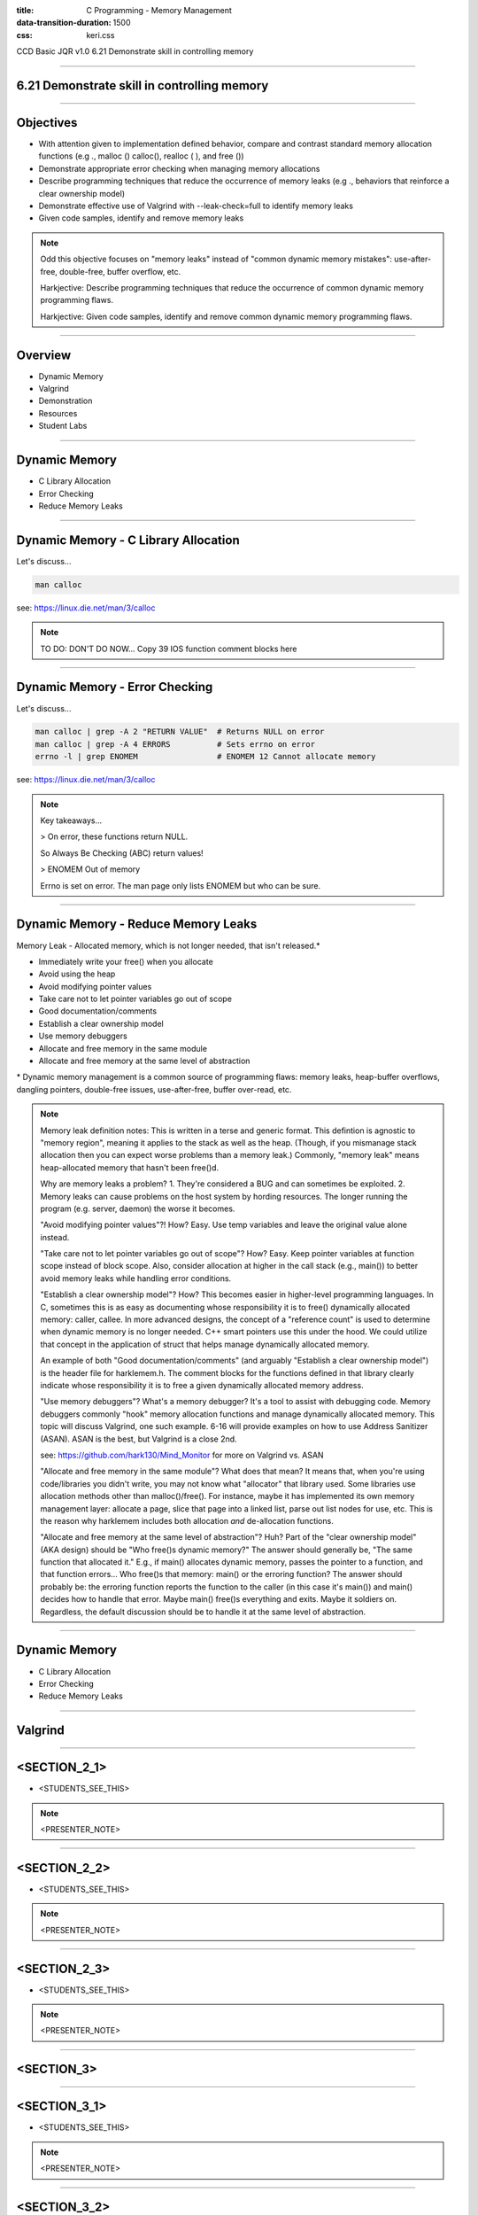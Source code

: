 :title: C Programming - Memory Management
:data-transition-duration: 1500
:css: keri.css

CCD Basic JQR v1.0
6.21 Demonstrate skill in controlling memory

----

6.21 Demonstrate skill in controlling memory
============================================

----

Objectives
========================================

* With attention given to implementation defined behavior, compare and contrast standard memory allocation functions (e.g ., malloc () calloc(), realloc ( ), and free ())
* Demonstrate appropriate error checking when managing memory allocations
* Describe programming techniques that reduce the occurrence of memory leaks (e.g ., behaviors that reinforce a clear ownership model)
* Demonstrate effective use of Valgrind with --leak-check=full to identify memory leaks
* Given code samples, identify and remove memory leaks

.. note::

	Odd this objective focuses on "memory leaks" instead of "common dynamic memory mistakes": use-after-free, double-free, buffer overflow, etc.

	Harkjective: Describe programming techniques that reduce the occurrence of common dynamic memory programming flaws.

	Harkjective: Given code samples, identify and remove common dynamic memory programming flaws.

----

Overview
========================================

* Dynamic Memory
* Valgrind
* Demonstration
* Resources
* Student Labs

----

Dynamic Memory
========================================

* C Library Allocation
* Error Checking
* Reduce Memory Leaks

----

Dynamic Memory - C Library Allocation
========================================

Let's discuss...

.. code:: bash

	man calloc

see: https://linux.die.net/man/3/calloc

.. note::

	TO DO: DON'T DO NOW... Copy 39 IOS function comment blocks here

----

Dynamic Memory - Error Checking
========================================

Let's discuss...

.. code:: bash

	man calloc | grep -A 2 "RETURN VALUE"  # Returns NULL on error
	man calloc | grep -A 4 ERRORS          # Sets errno on error
	errno -l | grep ENOMEM                 # ENOMEM 12 Cannot allocate memory

see: https://linux.die.net/man/3/calloc

.. note::

	Key takeaways...

	> On error, these functions return NULL.

	So Always Be Checking (ABC) return values!

	> ENOMEM Out of memory

	Errno is set on error.  The man page only lists ENOMEM but who can be sure.

----

Dynamic Memory - Reduce Memory Leaks
========================================

Memory Leak - Allocated memory, which is not longer needed, that isn't released.*

* Immediately write your free() when you allocate
* Avoid using the heap
* Avoid modifying pointer values
* Take care not to let pointer variables go out of scope
* Good documentation/comments
* Establish a clear ownership model
* Use memory debuggers
* Allocate and free memory in the same module
* Allocate and free memory at the same level of abstraction

\* Dynamic memory management is a common source of programming flaws: memory leaks, heap-buffer overflows, dangling pointers, double-free issues, use-after-free, buffer over-read, etc.

.. note::

	Memory leak definition notes:  This is written in a terse and generic format.  This defintion is agnostic to "memory region", meaning it applies to the stack as well as the heap.
	(Though, if you mismanage stack allocation then you can expect worse problems than a memory leak.)  Commonly, "memory leak" means heap-allocated memory that hasn't been free()d.

	Why are memory leaks a problem?  1. They're considered a BUG and can sometimes be exploited.  2. Memory leaks can cause problems on the host system by hording resources.
	The longer running the program (e.g. server, daemon) the worse it becomes.

	"Avoid modifying pointer values"?!  How?  Easy.  Use temp variables and leave the original value alone instead.

	"Take care not to let pointer variables go out of scope"?  How?  Easy.  Keep pointer variables at function scope instead of block scope.  Also, consider allocation at higher
	in the call stack (e.g., main()) to better avoid memory leaks while handling error conditions.

	"Establish a clear ownership model"?  How?  This becomes easier in higher-level programming languages.  In C, sometimes this is as easy as documenting whose responsibility
	it is to free() dynamically allocated memory: caller, callee.  In more advanced designs, the concept of a "reference count" is used to determine when dynamic memory is no
	longer needed.  C++ smart pointers use this under the hood.  
	We could utilize that concept in the application of struct that helps manage dynamically allocated memory.

	An example of both "Good documentation/comments" (and arguably "Establish a clear ownership model") is the header file for harklemem.h.  The comment blocks for the functions
	defined in that library clearly indicate whose responsibility it is to free a given dynamically allocated memory address.

	"Use memory debuggers"?  What's a memory debugger?  It's a tool to assist with debugging code.  Memory debuggers commonly "hook" memory allocation functions and manage
	dynamically allocated memory.  This topic will discuss Valgrind, one such example.  6-16 will provide examples on how to use Address Sanitizer (ASAN).  ASAN is the best, but
	Valgrind is a close 2nd.

	see: https://github.com/hark130/Mind_Monitor for more on Valgrind vs. ASAN

	"Allocate and free memory in the same module"?  What does that mean?  It means that, when you're using code/libraries you didn't write, you may not know what "allocator" that
	library used.  Some libraries use allocation methods other than malloc()/free().  For instance, maybe it has implemented its own memory management layer: allocate a page, slice
	that page into a linked list, parse out list nodes for use, etc.  This is the reason why harklemem includes both allocation *and* de-allocation functions.

	"Allocate and free memory at the same level of abstraction"?  Huh?  Part of the "clear ownership model" (AKA design) should be "Who free()s dynamic memory?"  The answer should
	generally be, "The same function that allocated it."  E.g., if main() allocates dynamic memory, passes the pointer to a function, and that function errors... Who free()s that
	memory: main() or the erroring function?  The answer should probably be: the erroring function reports the function to the caller (in this case it's main()) and main() decides
	how to handle that error.  Maybe main() free()s everything and exits.  Maybe it soldiers on.  Regardless, the default discussion should be to handle it at the same level of
	abstraction.

----

Dynamic Memory
========================================

* C Library Allocation
* Error Checking
* Reduce Memory Leaks

----

Valgrind
========================================

----

<SECTION_2_1>
========================================

* <STUDENTS_SEE_THIS>

.. note::

	<PRESENTER_NOTE>

----

<SECTION_2_2>
========================================

* <STUDENTS_SEE_THIS>

.. note::

	<PRESENTER_NOTE>

----

<SECTION_2_3>
========================================

* <STUDENTS_SEE_THIS>

.. note::

	<PRESENTER_NOTE>

----

<SECTION_3>
========================================

----

<SECTION_3_1>
========================================

* <STUDENTS_SEE_THIS>

.. note::

	<PRESENTER_NOTE>

----

<SECTION_3_2>
========================================

* <STUDENTS_SEE_THIS>

.. note::

	<PRESENTER_NOTE>

----

Resources
========================================

* Memory leaks in C: https://www.scaler.com/topics/memory-leak-in-c/

.. note::

	<PRESENTER_NOTE>

----

Summary
========================================

* <SECTION_1>
* <SECTION_2>
* <SECTION_3>

----

Objectives
========================================

* <OBJECTIVE_1>
* <OBJECTIVE_2>
* <OBJECTIVE_3>
